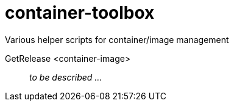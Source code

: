 # container-toolbox
Various helper scripts for container/image management

GetRelease <container-image>::
  _to be described ..._